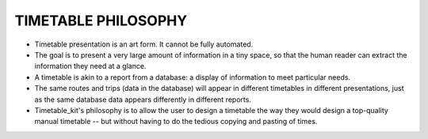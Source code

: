 TIMETABLE PHILOSOPHY
====================

* Timetable presentation is an art form.  It cannot be fully automated.
* The goal is to present a very large amount of information in a tiny space, so that the human reader can extract the information they need at a glance.
* A timetable is akin to a report from a database: a display of information to meet particular needs.
* The same routes and trips (data in the database) will appear in different timetables in different presentations, just as the same database data appears differently in different reports.
* Timetable_kit's philosophy is to allow the user to design a timetable the way they would design a top-quality manual timetable -- but without having to do the tedious copying and pasting of times.
